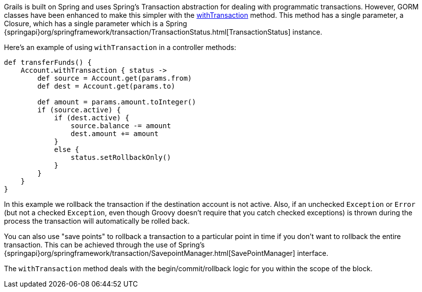 Grails is built on Spring and uses Spring's Transaction abstraction for dealing with programmatic transactions. However, GORM classes have been enhanced to make this simpler with the link:../ref/Domain%20Classes/withTransaction.html[withTransaction] method. This method has a single parameter, a Closure, which has a single parameter which is a Spring {springapi}org/springframework/transaction/TransactionStatus.html[TransactionStatus] instance.

Here's an example of using `withTransaction` in a controller methods:

[source,groovy]
----
def transferFunds() {
    Account.withTransaction { status ->
        def source = Account.get(params.from)
        def dest = Account.get(params.to)

        def amount = params.amount.toInteger()
        if (source.active) {
            if (dest.active) {
                source.balance -= amount
                dest.amount += amount
            }
            else {
                status.setRollbackOnly()
            }
        }
    }
}
----

In this example we rollback the transaction if the destination account is not active. Also, if an unchecked `Exception` or `Error` (but not a checked `Exception`, even though Groovy doesn't require that you catch checked exceptions) is thrown during the process the transaction will automatically be rolled back.

You can also use "save points" to rollback a transaction to a particular point in time if you don't want to rollback the entire transaction. This can be achieved through the use of Spring's {springapi}org/springframework/transaction/SavepointManager.html[SavePointManager] interface.

The `withTransaction` method deals with the begin/commit/rollback logic for you within the scope of the block.
